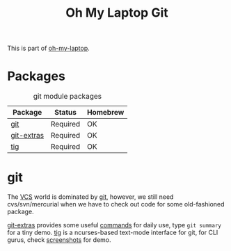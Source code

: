 #+TITLE: Oh My Laptop Git
#+OPTIONS: toc:nil num:nil ^:nil

This is part of [[https://github.com/xiaohanyu/oh-my-laptop][oh-my-laptop]].


* Packages

#+NAME: git-packages
#+CAPTION: git module packages
| Package    | Status   | Homebrew |
|------------+----------+----------|
| [[http://git-scm.com/][git]]        | Required | OK       |
| [[https://github.com/tj/git-extras][git-extras]] | Required | OK       |
| [[http://jonas.nitro.dk/tig/][tig]]        | Required | OK       |


* git

The [[http://en.wikipedia.org/wiki/Revision_control][VCS]] world is dominated by [[http://git-scm.com/][git]], however, we still need cvs/svn/mercurial
when we have to check out code for some old-fashioned package.

[[https://github.com/tj/git-extras][git-extras]] provides some useful [[https://github.com/tj/git-extras/wiki/Commands][commands]] for daily use, type =git summary= for
a tiny demo. [[http://jonas.nitro.dk/tig/][tig]] is a ncurses-based text-mode interface for git, for CLI
gurus, check [[http://jonas.nitro.dk/tig/screenshots/][screenshots]] for demo.
